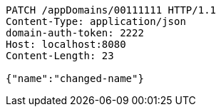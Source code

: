 [source,http,options="nowrap"]
----
PATCH /appDomains/00111111 HTTP/1.1
Content-Type: application/json
domain-auth-token: 2222
Host: localhost:8080
Content-Length: 23

{"name":"changed-name"}
----